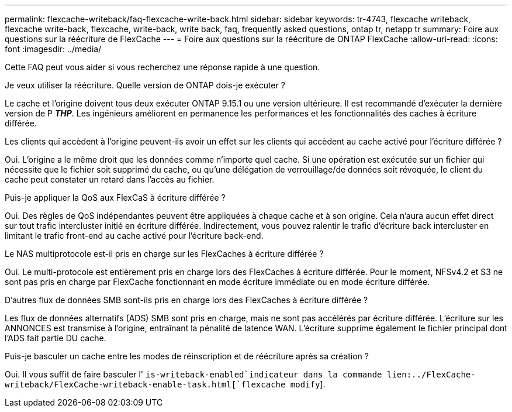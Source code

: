 ---
permalink: flexcache-writeback/faq-flexcache-write-back.html 
sidebar: sidebar 
keywords: tr-4743, flexcache writeback, flexcache write-back, flexcache, write-back, write back, faq, frequently asked questions, ontap tr, netapp tr 
summary: Foire aux questions sur la réécriture de FlexCache 
---
= Foire aux questions sur la réécriture de ONTAP FlexCache
:allow-uri-read: 
:icons: font
:imagesdir: ../media/


[role="lead"]
Cette FAQ peut vous aider si vous recherchez une réponse rapide à une question.

.Je veux utiliser la réécriture. Quelle version de ONTAP dois-je exécuter ?
Le cache et l'origine doivent tous deux exécuter ONTAP 9.15.1 ou une version ultérieure. Il est recommandé d'exécuter la dernière version de P *_THP_*. Les ingénieurs améliorent en permanence les performances et les fonctionnalités des caches à écriture différée.

.Les clients qui accèdent à l'origine peuvent-ils avoir un effet sur les clients qui accèdent au cache activé pour l'écriture différée ?
Oui. L'origine a le même droit que les données comme n'importe quel cache. Si une opération est exécutée sur un fichier qui nécessite que le fichier soit supprimé du cache, ou qu'une délégation de verrouillage/de données soit révoquée, le client du cache peut constater un retard dans l'accès au fichier.

.Puis-je appliquer la QoS aux FlexCaS à écriture différée ?
Oui. Des règles de QoS indépendantes peuvent être appliquées à chaque cache et à son origine. Cela n'aura aucun effet direct sur tout trafic intercluster initié en écriture différée. Indirectement, vous pouvez ralentir le trafic d'écriture back intercluster en limitant le trafic front-end au cache activé pour l'écriture back-end.

.Le NAS multiprotocole est-il pris en charge sur les FlexCaches à écriture différée ?
Oui. Le multi-protocole est entièrement pris en charge lors des FlexCaches à écriture différée. Pour le moment, NFSv4.2 et S3 ne sont pas pris en charge par FlexCache fonctionnant en mode écriture immédiate ou en mode écriture différée.

.D'autres flux de données SMB sont-ils pris en charge lors des FlexCaches à écriture différée ?
Les flux de données alternatifs (ADS) SMB sont pris en charge, mais ne sont pas accélérés par écriture différée. L'écriture sur les ANNONCES est transmise à l'origine, entraînant la pénalité de latence WAN. L'écriture supprime également le fichier principal dont l'ADS fait partie DU cache.

.Puis-je basculer un cache entre les modes de réinscription et de réécriture après sa création ?
Oui. Il vous suffit de faire basculer l' `is-writeback-enabled`indicateur dans la commande lien:../FlexCache-writeback/FlexCache-writeback-enable-task.html[`flexcache modify`].
